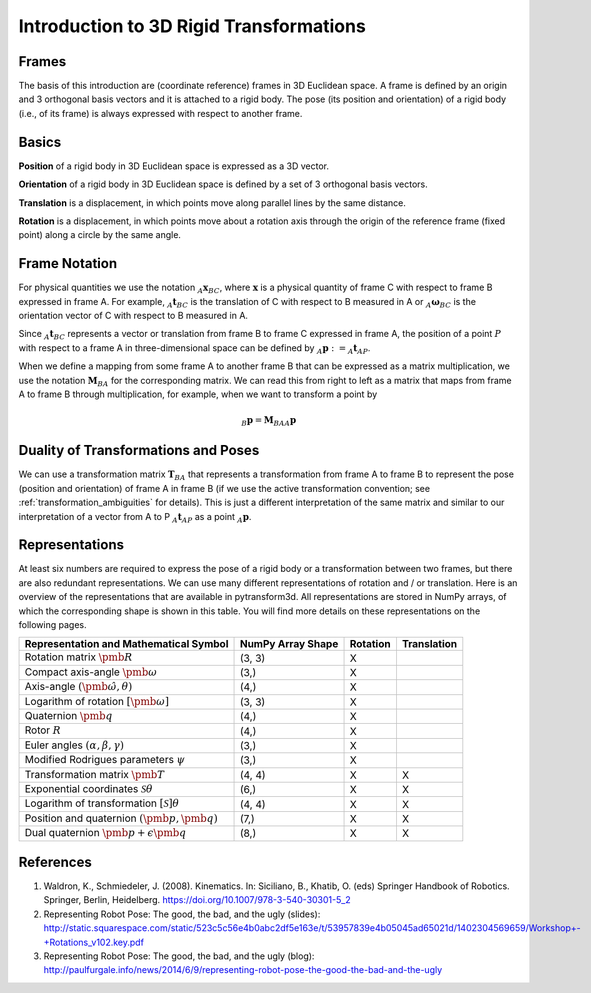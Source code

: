 ========================================
Introduction to 3D Rigid Transformations
========================================

------
Frames
------

The basis of this introduction are (coordinate reference) frames in 3D
Euclidean space. A frame is defined by an origin and 3 orthogonal basis
vectors and it is attached to a rigid body.
The pose (its position and orientation) of a rigid body (i.e., of its frame)
is always expressed with respect to another frame.

------
Basics
------

**Position** of a rigid body in 3D Euclidean space is expressed as a 3D
vector.

**Orientation** of a rigid body in 3D Euclidean space is defined by a set
of 3 orthogonal basis vectors.

**Translation** is a displacement, in which points move along parallel lines
by the same distance.

**Rotation** is a displacement, in which points move about a rotation axis
through the origin of the reference frame (fixed point) along a circle by the
same angle.

--------------
Frame Notation
--------------

For physical quantities we use the notation :math:`_{A}\boldsymbol{x}_{BC}`,
where :math:`\boldsymbol{x}` is a physical quantity of frame C with
respect to frame B expressed in frame A. For example,
:math:`_{A}\boldsymbol{t}_{BC}` is the translation of C with respect to B
measured in A or :math:`_{A}\boldsymbol{\omega}_{BC}` is the
orientation vector of C with respect to B measured in A.

Since :math:`_A\boldsymbol{t}_{BC}` represents a vector or translation from
frame B to frame C expressed in frame A, the position of a point :math:`P`
with respect to a frame A in three-dimensional space can be defined by
:math:`_A\boldsymbol{p} := _A\boldsymbol{t}_{AP}`.

When we define a mapping from some frame A to another frame B that can be
expressed as a matrix multiplication, we use the notation
:math:`\boldsymbol{M}_{BA}` for the corresponding matrix. We can read this
from right to left as a matrix that maps from frame A to frame B through
multiplication, for example, when we want to transform a point by

.. math::

    _B\boldsymbol{p} = \boldsymbol{M}_{BA} {_A\boldsymbol{p}}

------------------------------------
Duality of Transformations and Poses
------------------------------------

We can use a transformation matrix :math:`\boldsymbol{T}_{BA}` that represents
a transformation from frame A to frame B to represent the pose (position and
orientation) of frame A in frame B (if we use the active transformation
convention; see :ref:`transformation_ambiguities` for details). This is just
a different interpretation of the same matrix and similar to our interpretation
of a vector from A to P :math:`_A\boldsymbol{t}_{AP}` as a point
:math:`_A\boldsymbol{p}`.

---------------
Representations
---------------

At least six numbers are required to express the pose of a rigid body or a
transformation between two frames, but there are also redundant
representations.
We can use many different representations of rotation and / or translation.
Here is an overview of the representations that are available in pytransform3d.
All representations are stored in NumPy arrays, of which the corresponding
shape is shown in this table. You will find more details on these
representations on the following pages.

+----------------------------------------+---------------------+----------+-------------+
| Representation and Mathematical Symbol | NumPy Array Shape   | Rotation | Translation |
+========================================+=====================+==========+=============+
| Rotation matrix                        | (3, 3)              | X        |             |
| :math:`\pmb{R}`                        |                     |          |             |
+----------------------------------------+---------------------+----------+-------------+
| Compact axis-angle                     | (3,)                | X        |             |
| :math:`\pmb{\omega}`                   |                     |          |             |
+----------------------------------------+---------------------+----------+-------------+
| Axis-angle                             | (4,)                | X        |             |
| :math:`(\hat{\pmb{\omega}}, \theta)`   |                     |          |             |
+----------------------------------------+---------------------+----------+-------------+
| Logarithm of rotation                  | (3, 3)              | X        |             |
| :math:`\left[\pmb{\omega}\right]`      |                     |          |             |
+----------------------------------------+---------------------+----------+-------------+
| Quaternion                             | (4,)                | X        |             |
| :math:`\pmb{q}`                        |                     |          |             |
+----------------------------------------+---------------------+----------+-------------+
| Rotor                                  | (4,)                | X        |             |
| :math:`R`                              |                     |          |             |
+----------------------------------------+---------------------+----------+-------------+
| Euler angles                           | (3,)                | X        |             |
| :math:`(\alpha, \beta, \gamma)`        |                     |          |             |
+----------------------------------------+---------------------+----------+-------------+
| Modified Rodrigues parameters          | (3,)                | X        |             |
| :math:`\psi`                           |                     |          |             |
+----------------------------------------+---------------------+----------+-------------+
| Transformation matrix                  | (4, 4)              | X        | X           |
| :math:`\pmb{T}`                        |                     |          |             |
+----------------------------------------+---------------------+----------+-------------+
| Exponential coordinates                | (6,)                | X        | X           |
| :math:`\mathcal{S}\theta`              |                     |          |             |
+----------------------------------------+---------------------+----------+-------------+
| Logarithm of transformation            | (4, 4)              | X        | X           |
| :math:`\left[\mathcal{S}\right]\theta` |                     |          |             |
+----------------------------------------+---------------------+----------+-------------+
| Position and quaternion                | (7,)                | X        | X           |
| :math:`(\pmb{p}, \pmb{q})`             |                     |          |             |
+----------------------------------------+---------------------+----------+-------------+
| Dual quaternion                        | (8,)                | X        | X           |
| :math:`\pmb{p} + \epsilon\pmb{q}`      |                     |          |             |
+----------------------------------------+---------------------+----------+-------------+

----------
References
----------

1. Waldron, K., Schmiedeler, J. (2008). Kinematics. In: Siciliano, B., Khatib,
   O. (eds) Springer Handbook of Robotics. Springer, Berlin, Heidelberg.
   https://doi.org/10.1007/978-3-540-30301-5_2
2. Representing Robot Pose: The good, the bad, and the ugly (slides): http://static.squarespace.com/static/523c5c56e4b0abc2df5e163e/t/53957839e4b05045ad65021d/1402304569659/Workshop+-+Rotations_v102.key.pdf
3. Representing Robot Pose: The good, the bad, and the ugly (blog): http://paulfurgale.info/news/2014/6/9/representing-robot-pose-the-good-the-bad-and-the-ugly
